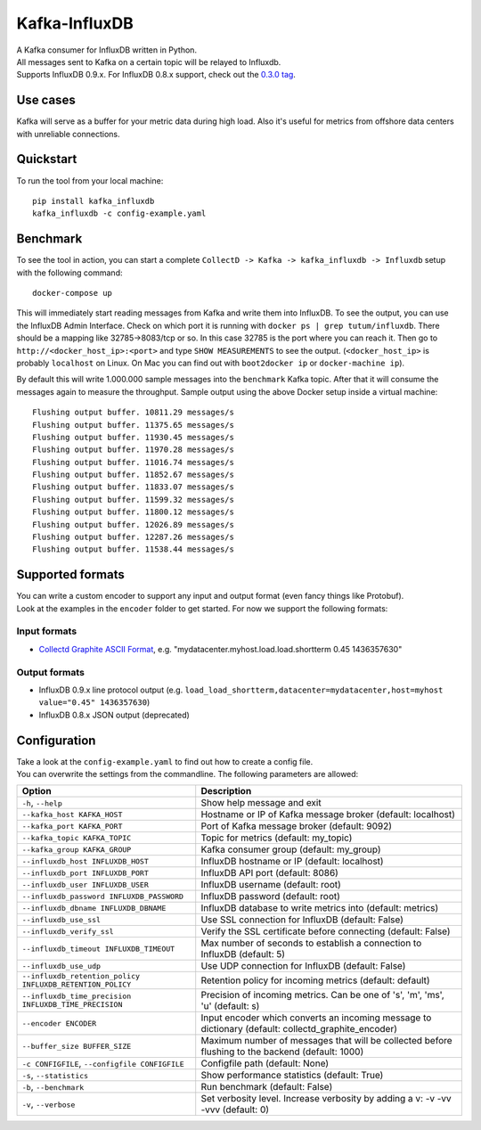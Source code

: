 Kafka-InfluxDB
==============

|PyPi Version| |Build Status| |Coverage Status| |Code Climate| |Downloads|

| A Kafka consumer for InfluxDB written in Python.
| All messages sent to Kafka on a certain topic will be relayed to Influxdb.
| Supports InfluxDB 0.9.x. For InfluxDB 0.8.x support, check out the `0.3.0 tag <https://github.com/mre/kafka-influxdb/tree/v0.3.0>`__.


Use cases
---------

Kafka will serve as a buffer for your metric data during high load.
Also it's useful for metrics from offshore data centers with unreliable connections.

.. figure:: https://raw.githubusercontent.com/mre/kafka-influxdb/master/assets/schema-small.png
   :alt: Usage example


Quickstart
----------

To run the tool from your local machine:

::

    pip install kafka_influxdb
    kafka_influxdb -c config-example.yaml


Benchmark
---------

To see the tool in action, you can start a complete
``CollectD -> Kafka -> kafka_influxdb -> Influxdb`` setup with the
following command:

::

    docker-compose up

This will immediately start reading messages from Kafka and write them
into InfluxDB. To see the output, you can use the InfluxDB Admin Interface.
Check on which port it is running with ``docker ps | grep tutum/influxdb``.
There should be a mapping like 32785->8083/tcp or so.
In this case 32785 is the port where you can reach it.
Then go to ``http://<docker_host_ip>:<port>`` and type ``SHOW MEASUREMENTS``
to see the output. (``<docker_host_ip>`` is probably ``localhost`` on Linux.
On Mac you can find out with ``boot2docker ip`` or ``docker-machine ip``).

By default this will write 1.000.000 sample messages into the
``benchmark`` Kafka topic. After that it will consume the messages again
to measure the throughput. Sample output using the above Docker setup
inside a virtual machine:

::

    Flushing output buffer. 10811.29 messages/s
    Flushing output buffer. 11375.65 messages/s
    Flushing output buffer. 11930.45 messages/s
    Flushing output buffer. 11970.28 messages/s
    Flushing output buffer. 11016.74 messages/s
    Flushing output buffer. 11852.67 messages/s
    Flushing output buffer. 11833.07 messages/s
    Flushing output buffer. 11599.32 messages/s
    Flushing output buffer. 11800.12 messages/s
    Flushing output buffer. 12026.89 messages/s
    Flushing output buffer. 12287.26 messages/s
    Flushing output buffer. 11538.44 messages/s


Supported formats
-----------------

| You can write a custom encoder to support any input and output format (even fancy things like Protobuf).
| Look at the examples in the ``encoder`` folder to get started. For now we support the following formats:

Input formats
~~~~~~~~~~~~~

-  `Collectd Graphite ASCII Format <https://collectd.org/wiki/index.php/Graphite>`_, e.g. "mydatacenter.myhost.load.load.shortterm 0.45
   1436357630"

Output formats
~~~~~~~~~~~~~~

-  InfluxDB 0.9.x line protocol output (e.g.
   ``load_load_shortterm,datacenter=mydatacenter,host=myhost value="0.45" 1436357630``)
-  InfluxDB 0.8.x JSON output (deprecated)


Configuration
-------------

| Take a look at the ``config-example.yaml`` to find out how to create a config file.
| You can overwrite the settings from the commandline. The following parameters are allowed:

========================================================= =================================================================================================
Option                                                    Description
========================================================= =================================================================================================
``-h``, ``--help``                                        Show help message and exit
``--kafka_host KAFKA_HOST``                               Hostname or IP of Kafka message broker (default: localhost)
``--kafka_port KAFKA_PORT``                               Port of Kafka message broker (default: 9092)
``--kafka_topic KAFKA_TOPIC``                             Topic for metrics (default: my_topic)
``--kafka_group KAFKA_GROUP``                             Kafka consumer group (default: my_group)
``--influxdb_host INFLUXDB_HOST``                         InfluxDB hostname or IP (default: localhost)
``--influxdb_port INFLUXDB_PORT``                         InfluxDB API port (default: 8086)
``--influxdb_user INFLUXDB_USER``                         InfluxDB username (default: root)
``--influxdb_password INFLUXDB_PASSWORD``                 InfluxDB password (default: root)
``--influxdb_dbname INFLUXDB_DBNAME``                     InfluxDB database to write metrics into (default: metrics)
``--influxdb_use_ssl``                                    Use SSL connection for InfluxDB (default: False)
``--influxdb_verify_ssl``                                 Verify the SSL certificate before connecting (default: False)
``--influxdb_timeout INFLUXDB_TIMEOUT``                   Max number of seconds to establish a connection to InfluxDB (default: 5)
``--influxdb_use_udp``                                    Use UDP connection for InfluxDB (default: False)
``--influxdb_retention_policy INFLUXDB_RETENTION_POLICY`` Retention policy for incoming metrics (default: default)
``--influxdb_time_precision INFLUXDB_TIME_PRECISION``     Precision of incoming metrics. Can be one of 's', 'm', 'ms', 'u' (default: s)
``--encoder ENCODER``                                     Input encoder which converts an incoming message to dictionary (default: collectd_graphite_encoder)
``--buffer_size BUFFER_SIZE``                             Maximum number of messages that will be collected before flushing to the backend (default: 1000)
``-c CONFIGFILE``, ``--configfile CONFIGFILE``            Configfile path (default: None)
``-s``, ``--statistics``                                  Show performance statistics (default: True)
``-b``, ``--benchmark``                                   Run benchmark (default: False)
``-v``, ``--verbose``                                     Set verbosity level. Increase verbosity by adding a v: -v -vv -vvv (default: 0)
========================================================= =================================================================================================


.. |Build Status| image:: https://travis-ci.org/mre/kafka-influxdb.svg?branch=master
   :target: https://travis-ci.org/mre/kafka-influxdb
.. |Coverage Status| image:: https://coveralls.io/repos/mre/kafka-influxdb/badge.svg?branch=master&service=github
   :target: https://coveralls.io/github/mre/kafka-influxdb?branch=master
.. |Code Climate| image:: https://codeclimate.com/github/mre/kafka-influxdb/badges/gpa.svg
   :target: https://codeclimate.com/github/mre/kafka-influxdb
   :alt: Code Climate
.. |PyPi Version| image:: https://badge.fury.io/py/kafka_influxdb.svg
   :target: https://badge.fury.io/py/kafka_influxdb
.. |Downloads| image:: https://img.shields.io/pypi/dd/kafka-influxdb.svg
   :target: https://pypi.python.org/pypi/kafka-influxdb/
   :alt: pypi downloads per day
